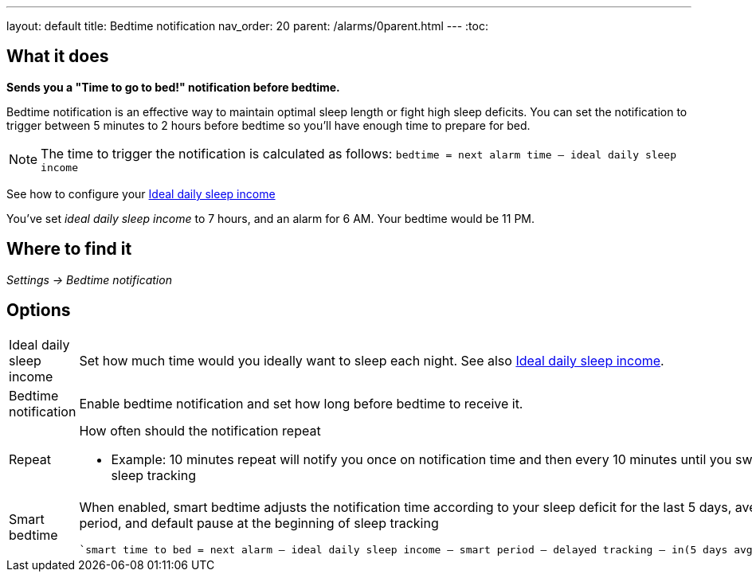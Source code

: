 ---
layout: default
title: Bedtime notification
nav_order: 20
parent: /alarms/0parent.html
---
:toc:

== What it does
*Sends you a "Time to go to bed!" notification before bedtime.*

Bedtime notification is an effective way to maintain optimal sleep length or fight high sleep deficits. You can set the notification to trigger between 5 minutes to 2 hours before bedtime so you'll have enough time to prepare for bed.

[NOTE]
====
The time to trigger the notification is calculated as follows:
`bedtime = next alarm time – ideal daily sleep income`
====

See how to configure your <</sleep/ideal_daily_sleep#,Ideal daily sleep income>>


[EXAMPLE]
You've set _ideal daily sleep income_ to 7 hours, and an alarm for 6 AM.
Your bedtime would be 11 PM.



== Where to find it
_Settings -> Bedtime notification_


== Options
[horizontal]
Ideal daily sleep income:: Set how much time would you ideally want to sleep each night. See also <</sleep/ideal_daily_sleep#,Ideal daily sleep income>>.
Bedtime notification:: Enable bedtime notification and set how long before bedtime to receive it.
Repeat:: How often should the notification repeat
  - Example: 10 minutes repeat will notify you once on notification time and then every 10 minutes until you swipe the notification away or start sleep tracking
Smart bedtime::
  When enabled, smart bedtime adjusts the notification time according to your sleep deficit for the last 5 days, average length of the smart wake up period, and default pause at the beginning of sleep tracking

  `smart time to bed = next alarm – ideal daily sleep income – smart period – delayed tracking – in(5 days avg. sleep deficit > 10 min, 45 min)`
